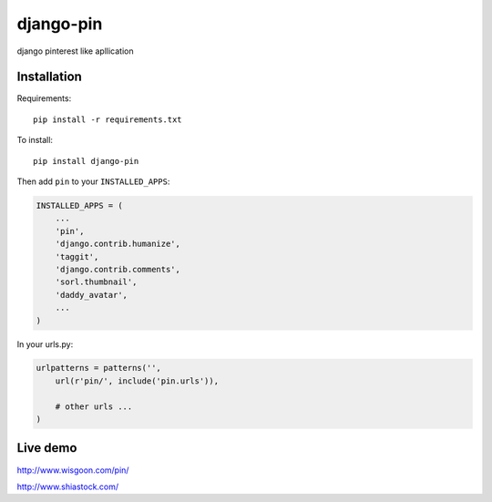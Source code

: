 django-pin
==========

django pinterest like apllication 

Installation
------------

Requirements::

    pip install -r requirements.txt

To install::
    
    pip install django-pin
    
Then add ``pin`` to your ``INSTALLED_APPS``:

.. code:: python

    INSTALLED_APPS = (
        ...
        'pin',
        'django.contrib.humanize',
        'taggit',
        'django.contrib.comments',
        'sorl.thumbnail',
        'daddy_avatar',
        ...
    )

In your urls.py:

.. code:: python

    urlpatterns = patterns('',
        url(r'pin/', include('pin.urls')),

        # other urls ...
    )


Live demo
---------
http://www.wisgoon.com/pin/

http://www.shiastock.com/
